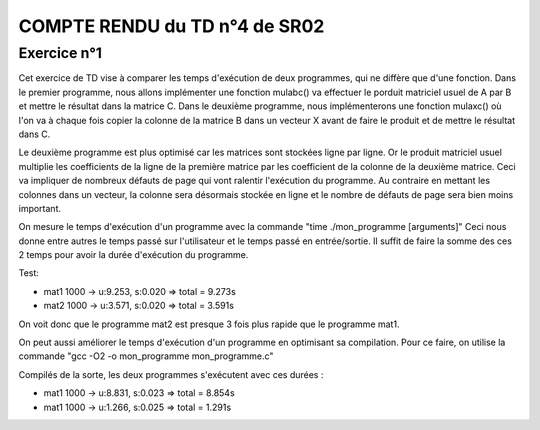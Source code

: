 COMPTE RENDU du TD n°4 de SR02
==============================

Exercice n°1
------------

Cet exercice de TD vise à comparer les temps d'exécution de deux programmes, qui ne diffère que d'une fonction. Dans le premier programme, nous allons implémenter une fonction mulabc() va effectuer le porduit matriciel usuel de A par B et mettre le résultat dans la matrice C. Dans le deuxième programme, nous implémenterons une fonction mulaxc() où l'on va à chaque fois copier la colonne de la matrice B dans un vecteur X avant de faire le produit et de mettre le résultat dans C.

Le deuxième programme est plus optimisé car les matrices sont stockées ligne par ligne. Or le produit matriciel usuel multiplie les coefficients de la ligne de la première matrice par les coefficient de la colonne de la deuxième matrice. Ceci va impliquer de nombreux défauts de page qui vont ralentir l'exécution du programme. Au contraire en mettant les colonnes dans un vecteur, la colonne sera désormais stockée en ligne et le nombre de défauts de page sera bien moins important.

On mesure le temps d'exécution d'un programme avec la commande "time ./mon_programme [arguments]"
Ceci nous donne entre autres le temps passé sur l'utilisateur et le temps passé en entrée/sortie. Il suffit de faire la somme des ces 2 temps pour avoir la durée d'exécution du programme.

Test:

- mat1 1000 -> u:9.253, s:0.020 => total = 9.273s
- mat2 1000 -> u:3.571, s:0.020 => total = 3.591s

On voit donc que le programme mat2 est presque 3 fois plus rapide que le programme mat1.

On peut aussi améliorer le temps d'exécution d'un programme en optimisant sa compilation. Pour ce faire, on utilise la commande "gcc -O2 -o mon_programme mon_programme.c"

Compilés de la sorte, les deux programmes s'exécutent avec ces durées :

- mat1 1000 -> u:8.831, s:0.023 => total = 8.854s
- mat1 1000 -> u:1.266, s:0.025 => total = 1.291s
